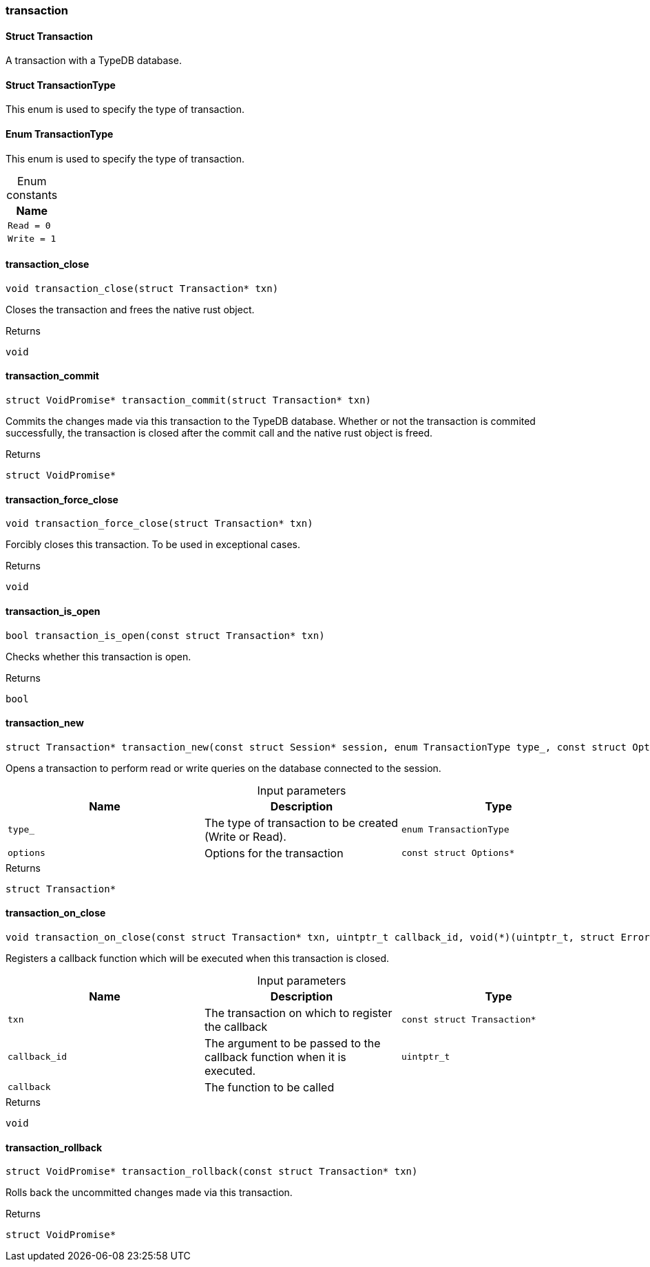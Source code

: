 [#_methods__transaction__transaction]
=== transaction

[#_Struct_Transaction]
==== Struct Transaction



A transaction with a TypeDB database.

[#_Struct_TransactionType]
==== Struct TransactionType



This enum is used to specify the type of transaction.


[#_Enum_TransactionType]
==== Enum TransactionType



This enum is used to specify the type of transaction.


[caption=""]
.Enum constants
// tag::enum_constants[]
[cols=""]
[options="header"]
|===
|Name
a| `Read = 0`
a| `Write = 1`
|===
// end::enum_constants[]

[#_transaction_close]
==== transaction_close

[source,cpp]
----
void transaction_close(struct Transaction* txn)
----



Closes the transaction and frees the native rust object.

[caption=""]
.Returns
`void`

[#_transaction_commit]
==== transaction_commit

[source,cpp]
----
struct VoidPromise* transaction_commit(struct Transaction* txn)
----



Commits the changes made via this transaction to the TypeDB database. Whether or not the transaction is commited successfully, the transaction is closed after the commit call and the native rust object is freed.

[caption=""]
.Returns
`struct VoidPromise*`

[#_transaction_force_close]
==== transaction_force_close

[source,cpp]
----
void transaction_force_close(struct Transaction* txn)
----



Forcibly closes this transaction. To be used in exceptional cases.

[caption=""]
.Returns
`void`

[#_transaction_is_open]
==== transaction_is_open

[source,cpp]
----
bool transaction_is_open(const struct Transaction* txn)
----



Checks whether this transaction is open.

[caption=""]
.Returns
`bool`

[#_transaction_new]
==== transaction_new

[source,cpp]
----
struct Transaction* transaction_new(const struct Session* session, enum TransactionType type_, const struct Options* options)
----



Opens a transaction to perform read or write queries on the database connected to the session.


[caption=""]
.Input parameters
[cols=",,"]
[options="header"]
|===
|Name |Description |Type
a| `type_` a| The type of transaction to be created (Write or Read). a| `enum TransactionType`
a| `options` a| Options for the transaction a| `const struct Options*`
|===

[caption=""]
.Returns
`struct Transaction*`

[#_transaction_on_close]
==== transaction_on_close

[source,cpp]
----
void transaction_on_close(const struct Transaction* txn, uintptr_t callback_id, void(*)(uintptr_t, struct Error*) callback)
----



Registers a callback function which will be executed when this transaction is closed.


[caption=""]
.Input parameters
[cols=",,"]
[options="header"]
|===
|Name |Description |Type
a| `txn` a| The transaction on which to register the callback a| `const struct Transaction*`
a| `callback_id` a| The argument to be passed to the callback function when it is executed. a| `uintptr_t`
a| `callback` a| The function to be called a| 
|===

[caption=""]
.Returns
`void`

[#_transaction_rollback]
==== transaction_rollback

[source,cpp]
----
struct VoidPromise* transaction_rollback(const struct Transaction* txn)
----



Rolls back the uncommitted changes made via this transaction.

[caption=""]
.Returns
`struct VoidPromise*`

